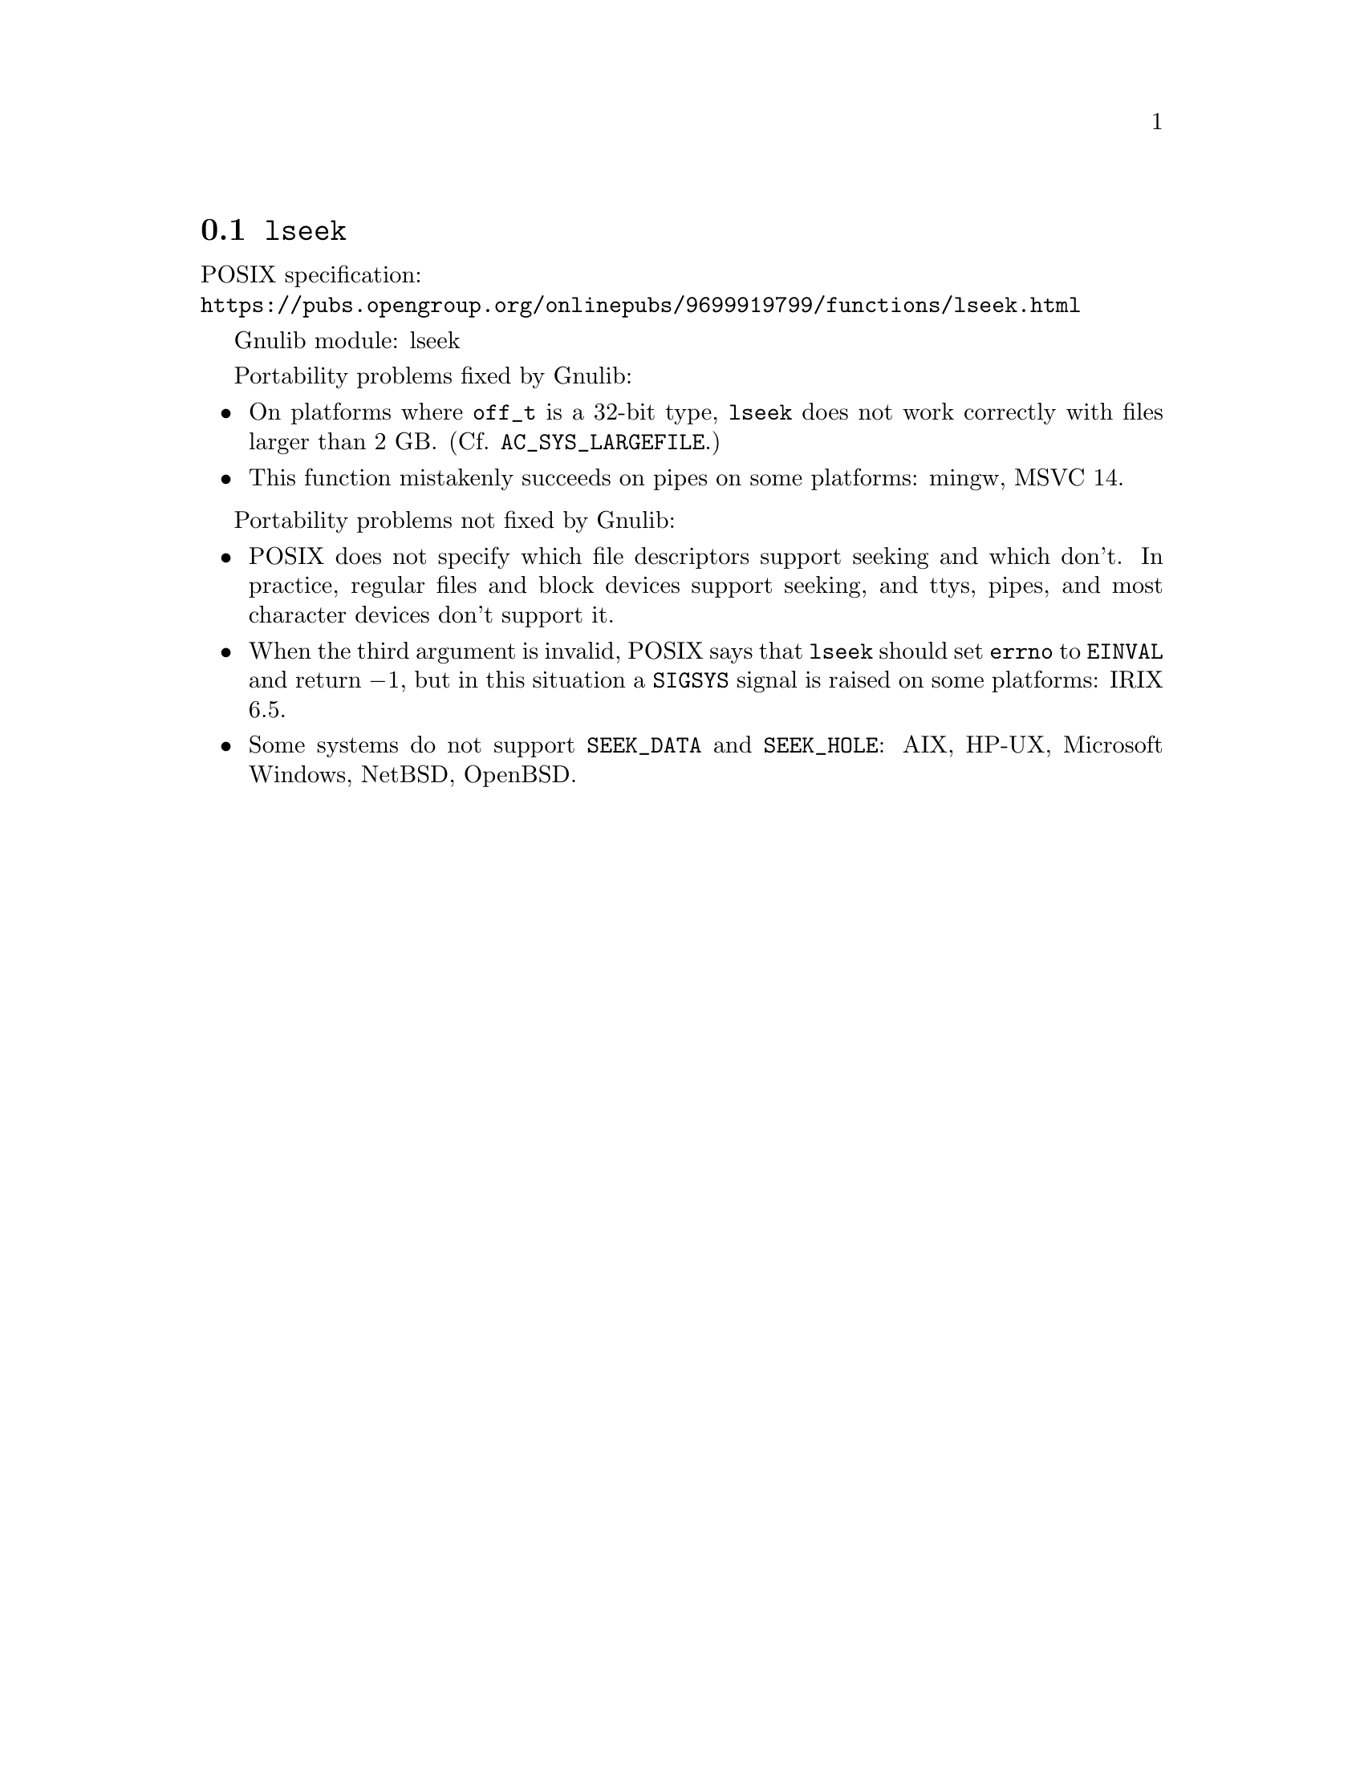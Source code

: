 @node lseek
@section @code{lseek}
@findex lseek

POSIX specification:@* @url{https://pubs.opengroup.org/onlinepubs/9699919799/functions/lseek.html}

Gnulib module: lseek

Portability problems fixed by Gnulib:
@itemize
@item
On platforms where @code{off_t} is a 32-bit type, @code{lseek} does not work
correctly with files larger than 2 GB@.  (Cf. @code{AC_SYS_LARGEFILE}.)
@item
This function mistakenly succeeds on pipes on some platforms: mingw, MSVC 14.
@end itemize

Portability problems not fixed by Gnulib:
@itemize
@item
POSIX does not specify which file descriptors support seeking and which don't.
In practice, regular files and block devices support seeking, and ttys, pipes,
and most character devices don't support it.
@item
When the third argument is invalid, POSIX says that @code{lseek} should set
@code{errno} to @code{EINVAL} and return @minus{}1, but in this situation a
@code{SIGSYS} signal is raised on some platforms:
IRIX 6.5.
@item
Some systems do not support @code{SEEK_DATA} and @code{SEEK_HOLE}:
AIX, HP-UX, Microsoft Windows, NetBSD, OpenBSD.
@end itemize
